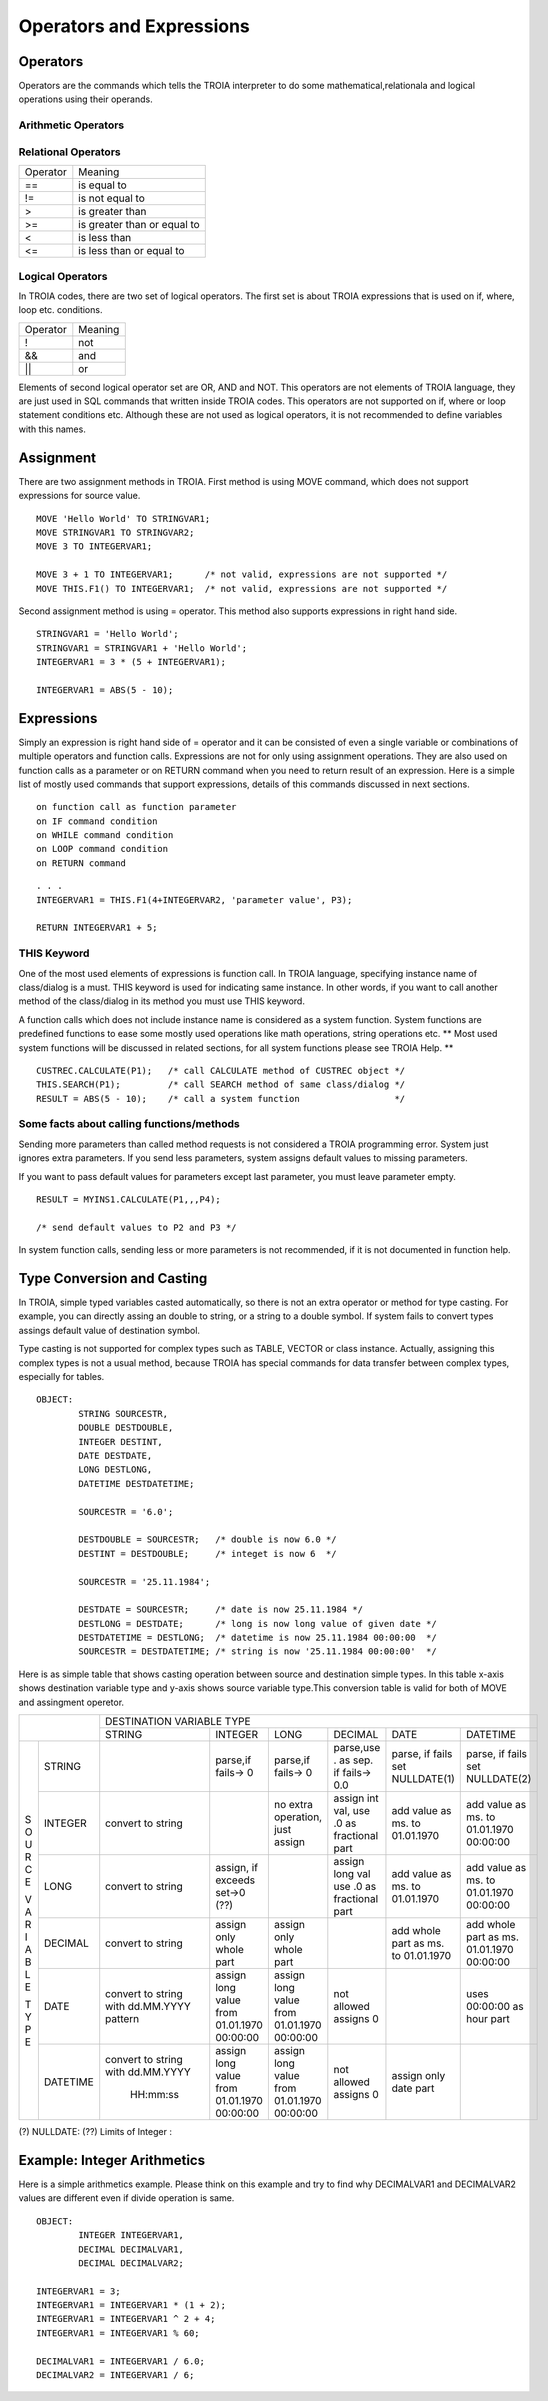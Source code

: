 

=======================
Operators and Expressions
=======================

Operators
--------------------

Operators are the commands which tells the TROIA interpreter to do some mathematical,relationala and logical operations using their operands.

Arithmetic Operators
====================

+---------------+---------------------------------+
|   Operator    |   Meaning                       |
+---------------+---------------------------------+
|    **+**      |   add, string concatenate       |
+---------------+---------------------------------+
|    **-**      |   subtract                     |
+---------------+---------------------------------+
|    **\***     |   multiply                      |
+---------------+---------------------------------+
|    **/**      |   divide                        |
+---------------+---------------------------------+
|    **%**      |   module                        |
+---------------+---------------------------------+
|    **^**      |   power                         |
+---------------+---------------------------------+


Relational Operators
====================

+---------------+---------------------------------+
|   Operator    |   Meaning                       |
+---------------+---------------------------------+
|      ==       |   is equal to                   |
+---------------+---------------------------------+
|      !=       |   is not equal to               |
+---------------+---------------------------------+
|      >        |   is greater than               |
+---------------+---------------------------------+
|      >=       |   is greater than or equal to   |
+---------------+---------------------------------+
|      <        |   is less than                  |
+---------------+---------------------------------+
|      <=       |   is less than or equal to      |
+---------------+---------------------------------+


Logical Operators
====================

In TROIA codes, there are two set of logical operators. The first set is about TROIA expressions that is used on if, where, loop etc. conditions.

+---------------+---------------------------------+
|   Operator    |   Meaning                       |
+---------------+---------------------------------+
|      !        |   not                           |
+---------------+---------------------------------+
|      &&       |   and                           |
+---------------+---------------------------------+
|      ||       |   or                            |
+---------------+---------------------------------+

Elements of second logical operator set are OR, AND and NOT. This operators are not elements of TROIA language, they are just used in SQL commands that written inside TROIA codes.
This operators are not supported on if, where or loop statement conditions etc. Although these are not used as logical operators, it is not recommended to define variables with this names.

Assignment
--------------------

There are two assignment methods in TROIA. First method is using MOVE command, which does not support expressions for source value.

::

	MOVE 'Hello World' TO STRINGVAR1;
	MOVE STRINGVAR1 TO STRINGVAR2;
	MOVE 3 TO INTEGERVAR1;
	
	MOVE 3 + 1 TO INTEGERVAR1;      /* not valid, expressions are not supported */
	MOVE THIS.F1() TO INTEGERVAR1;  /* not valid, expressions are not supported */
	


Second assignment method is using = operator. This method also supports expressions in right hand side.

::

	STRINGVAR1 = 'Hello World';
	STRINGVAR1 = STRINGVAR1 + 'Hello World';
	INTEGERVAR1 = 3 * (5 + INTEGERVAR1);
	
	INTEGERVAR1 = ABS(5 - 10);
	

Expressions
--------------------

Simply an expression is right hand side of = operator and it can be consisted of even a single variable or combinations of multiple operators and function calls.
Expressions are not for only using assignment operations. They are also used on function calls as a parameter or on RETURN command when you need to return result of an expression.	
Here is a simple list of mostly used commands that support expressions, details of this commands discussed in next sections.

::

	on function call as function parameter
	on IF command condition
	on WHILE command condition
	on LOOP command condition
	on RETURN command
	
::

	. . .
	INTEGERVAR1 = THIS.F1(4+INTEGERVAR2, 'parameter value', P3);
	
	RETURN INTEGERVAR1 + 5;


THIS Keyword
============================

One of the most used elements of expressions is function call. In TROIA language, specifying instance name of class/dialog is a must.
THIS keyword is used for indicating same instance. In other words, if you want to call another method of the class/dialog in its method you must use THIS keyword.

A function calls which does not include instance name is considered as a system function. System functions are predefined functions to ease some mostly used operations like math operations, string operations etc. 
** Most used system functions will be discussed in related sections, for all system functions please see TROIA Help. **

::
	
	CUSTREC.CALCULATE(P1);   /* call CALCULATE method of CUSTREC object */
	THIS.SEARCH(P1);         /* call SEARCH method of same class/dialog */
	RESULT = ABS(5 - 10);	 /* call a system function                  */
	

Some facts about calling functions/methods
==========================================

Sending more parameters than called method requests is not considered a TROIA programming error. System just ignores extra parameters. 
If you send less parameters, system assigns default values to missing parameters. 

If you want to pass default values for parameters except last parameter, you must leave parameter empty.

::

	RESULT = MYINS1.CALCULATE(P1,,,P4);
	
	/* send default values to P2 and P3 */

In system function calls, sending less or more parameters is not recommended, if it is not documented in function help.


Type Conversion and Casting
---------------------------

In TROIA, simple typed variables casted automatically, so there is not an extra operator or method for type casting. For example, you can directly assing an double to string, or a string to a double symbol.
If system fails to convert types assings default value of destination symbol.

Type casting is not supported for complex types such as TABLE, VECTOR or class instance. 
Actually, assigning this complex types is not a usual method, because TROIA has special commands for data transfer between complex types, especially for tables.

::

	OBJECT:
		STRING SOURCESTR,
		DOUBLE DESTDOUBLE,
		INTEGER DESTINT,
		DATE DESTDATE,
		LONG DESTLONG,
		DATETIME DESTDATETIME;
		
		SOURCESTR = '6.0';
		
		DESTDOUBLE = SOURCESTR;   /* double is now 6.0 */
		DESTINT = DESTDOUBLE;     /* integet is now 6  */
		
		SOURCESTR = '25.11.1984';
		
		DESTDATE = SOURCESTR;     /* date is now 25.11.1984 */
		DESTLONG = DESTDATE;      /* long is now long value of given date */
		DESTDATETIME = DESTLONG;  /* datetime is now 25.11.1984 00:00:00  */
		SOURCESTR = DESTDATETIME; /* string is now '25.11.1984 00:00:00'  */
		

Here is as simple table that shows casting operation between source and destination simple types.  In this table x-axis shows destination variable type and y-axis shows source variable type.This conversion table is valid for both of MOVE and assingment operetor.

+---+--------+-----------+-----------+-----------+---------------+-----------+-----------+
|            | DESTINATION VARIABLE TYPE                                                 |
+            +-----------+-----------+-----------+---------------+-----------+-----------+
|            |  STRING   | INTEGER   | LONG      | DECIMAL       | DATE      | DATETIME  |
+---+--------+-----------+-----------+-----------+---------------+-----------+-----------+
|   |        |           |parse,if   |parse,if   |parse,use .    |parse, if  |parse, if  |
| S |STRING  |           |fails-> 0  |fails-> 0  |as sep. if     |fails set  |fails set  |
| O |        |           |           |           |fails-> 0.0    |NULLDATE(1)|NULLDATE(2)|
+ U +--------+-----------+-----------+-----------+---------------+-----------+-----------+
| R |        | convert   |           |no extra   |assign int val,|add value  |add value  |
| C |INTEGER | to string |           |operation, |use .0 as      |as ms. to  |as ms. to  |
| E |        |           |           |just assign|fractional part|01.01.1970 |01.01.1970 |
|   |        |           |           |           |               |           |00:00:00   |
+ V +--------+-----------+-----------+-----------+---------------+-----------+-----------+
| A |        | convert   |assign, if |           |assign long val|add value  |add value  |
| R |LONG    | to string |exceeds    |           |use .0 as      |as ms. to  |as ms. to  |
| I |        |           |set->0 (??)|           |fractional part|01.01.1970 |01.01.1970 |
| A |        |           |           |           |               |           |00:00:00   |
+ B +--------+-----------+-----------+-----------+---------------+-----------+-----------+
| L |        | convert   |assign only|assign only|               |add whole  |add whole  |
| E |DECIMAL | to string |whole part |whole part |               |part as    |part as ms.|
|   |        |           |           |           |               |ms. to     |01.01.1970 |
| T |        |           |           |           |               |01.01.1970 |00:00:00   |
+ Y +--------+-----------+-----------+-----------+---------------+-----------+-----------+
| P |        |convert to |assign long|assign long|               |           |uses       |
| E |DATE    |string with|value from |value from |  not allowed  |           |00:00:00 as|
|   |        |dd.MM.YYYY |01.01.1970 |01.01.1970 |  assigns 0    |           |hour part  |
|   |        |pattern    |00:00:00   |00:00:00   |               |           |           |
+   +--------+-----------+-----------+-----------+---------------+-----------+-----------+
|   |        |convert to |assign long|assign long|               |assign only|           |
|   |DATETIME|string with|value from |value from |  not allowed  |date part  |           |
|   |        |dd.MM.YYYY |01.01.1970 |01.01.1970 |  assigns 0    |           |           |
|   |        | HH:mm:ss  |00:00:00   |00:00:00   |               |           |           |
+---+--------+-----------+-----------+-----------+---------------+-----------+-----------+
                      
(?)  NULLDATE:
(??) Limits of Integer :

Example: Integer Arithmetics
---------------------------

Here is a simple arithmetics example. Please think on this example and try to find why DECIMALVAR1 and DECIMALVAR2 values are different even if divide operation is same.

::

	OBJECT: 
		INTEGER INTEGERVAR1,
		DECIMAL DECIMALVAR1,
		DECIMAL DECIMALVAR2;

	INTEGERVAR1 = 3;
	INTEGERVAR1 = INTEGERVAR1 * (1 + 2);
	INTEGERVAR1 = INTEGERVAR1 ^ 2 + 4;
	INTEGERVAR1 = INTEGERVAR1 % 60;

	DECIMALVAR1 = INTEGERVAR1 / 6.0;
	DECIMALVAR2 = INTEGERVAR1 / 6;
	

